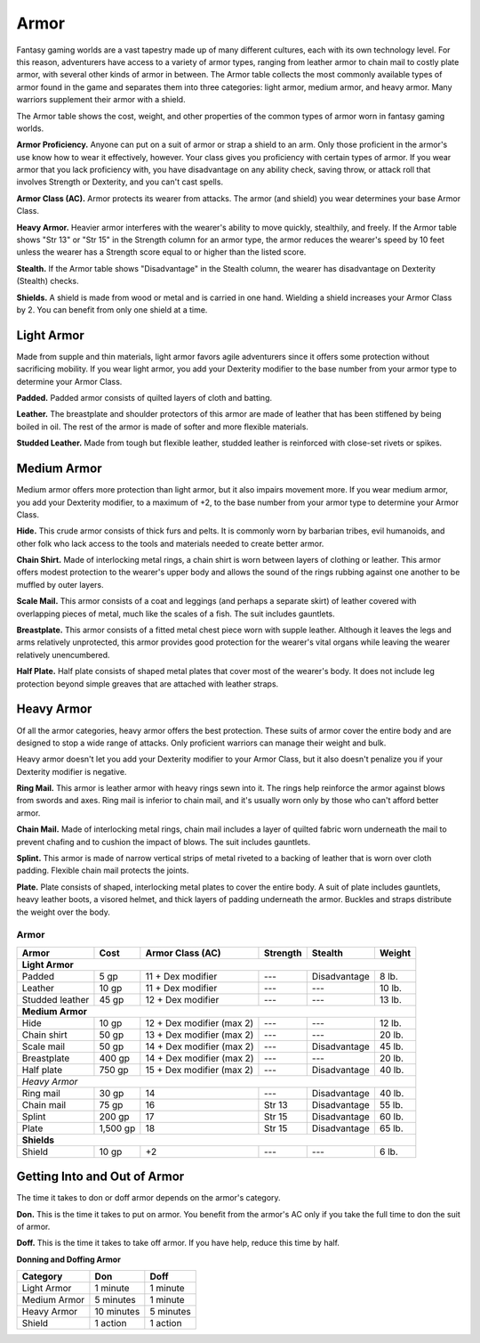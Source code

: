 
.. _srd:armor:

Armor
-----

Fantasy gaming worlds are a vast tapestry made up of many different
cultures, each with its own technology level. For this reason,
adventurers have access to a variety of armor types, ranging from
leather armor to chain mail to costly plate armor, with several other
kinds of armor in between. The Armor table collects the most commonly
available types of armor found in the game and separates them into three
categories: light armor, medium armor, and heavy armor. Many warriors
supplement their armor with a shield.

The Armor table shows the cost, weight, and other properties of the
common types of armor worn in fantasy gaming worlds.

**Armor Proficiency.** Anyone can put on a suit of armor or strap a
shield to an arm. Only those proficient in the armor's use know how to
wear it effectively, however. Your class gives you proficiency with
certain types of armor. If you wear armor that you lack proficiency
with, you have disadvantage on any ability check, saving throw, or
attack roll that involves Strength or Dexterity, and you can't cast
spells.

**Armor Class (AC).** Armor protects its wearer from attacks. The
armor (and shield) you wear determines your base Armor Class.

**Heavy Armor.** Heavier armor interferes with the wearer's ability to
move quickly, stealthily, and freely. If the Armor table shows "Str 13"
or "Str 15" in the Strength column for an armor type, the armor reduces
the wearer's speed by 10 feet unless the wearer has a Strength score
equal to or higher than the listed score.

**Stealth.** If the Armor table shows "Disadvantage" in the Stealth
column, the wearer has disadvantage on Dexterity (Stealth) checks.

**Shields.** A shield is made from wood or metal and is carried in one
hand. Wielding a shield increases your Armor Class by 2. You can benefit
from only one shield at a time.

Light Armor
~~~~~~~~~~~

Made from supple and thin materials, light armor favors agile
adventurers since it offers some protection without sacrificing
mobility. If you wear light armor, you add your Dexterity modifier to
the base number from your armor type to determine your Armor Class.

**Padded.** Padded armor consists of quilted layers of cloth and
batting.

**Leather.** The breastplate and shoulder protectors of this armor are
made of leather that has been stiffened by being boiled in oil. The rest
of the armor is made of softer and more flexible materials.

**Studded Leather.** Made from tough but flexible leather, studded
leather is reinforced with close-­set rivets or spikes.

Medium Armor
~~~~~~~~~~~~

Medium armor offers more protection than light armor, but it also
impairs movement more. If you wear medium armor, you add your Dexterity
modifier, to a maximum of +2, to the base number from your armor type to
determine your Armor Class.

**Hide.** This crude armor consists of thick furs and pelts. It is
commonly worn by barbarian tribes, evil humanoids, and other folk who
lack access to the tools and materials needed to create better armor.

**Chain Shirt.** Made of interlocking metal rings, a chain shirt is
worn between layers of clothing or leather. This armor offers modest
protection to the wearer's upper body and allows the sound of the rings
rubbing against one another to be muffled by outer layers.

**Scale Mail.** This armor consists of a coat and leggings (and
perhaps a separate skirt) of leather covered with overlapping pieces of
metal, much like the scales of a fish. The suit includes gauntlets.

**Breastplate.** This armor consists of a fitted metal chest piece
worn with supple leather. Although it leaves the legs and arms
relatively unprotected, this armor provides good protection for the
wearer's vital organs while leaving the wearer relatively unencumbered.

**Half Plate.** Half plate consists of shaped metal plates that cover
most of the wearer's body. It does not include leg protection beyond
simple greaves that are attached with leather straps.

Heavy Armor
~~~~~~~~~~~

Of all the armor categories, heavy armor offers the best protection.
These suits of armor cover the entire body and are designed to stop a
wide range of attacks. Only proficient warriors can manage their weight
and bulk.

Heavy armor doesn't let you add your Dexterity modifier to your Armor
Class, but it also doesn't penalize you if your Dexterity modifier is
negative.

**Ring Mail.** This armor is leather armor with heavy rings sewn into
it. The rings help reinforce the armor against blows from swords and
axes. Ring mail is inferior to chain mail, and it's usually worn only by
those who can't afford better armor.

**Chain Mail.** Made of interlocking metal rings, chain mail includes
a layer of quilted fabric worn underneath the mail to prevent chafing
and to cushion the impact of blows. The suit includes gauntlets.

**Splint.** This armor is made of narrow vertical strips of metal
riveted to a backing of leather that is worn over cloth padding.
Flexible chain mail protects the joints.

**Plate.** Plate consists of shaped, interlocking metal plates to
cover the entire body. A suit of plate includes gauntlets, heavy leather
boots, a visored helmet, and thick layers of padding underneath the
armor. Buckles and straps distribute the weight over the body.

Armor
^^^^^

+-----------------------+---------------+------------------------------------+-------------------+-------------------+--------------+
|    Armor              |    Cost       |    Armor Class (AC)                |     Strength      | Stealth           | Weight       |
+=======================+===============+====================================+===================+===================+==============+
|    **Light Armor**                                                                                                                |
+-----------------------+---------------+------------------------------------+-------------------+-------------------+--------------+
|    Padded             |    5 gp       |    11 + Dex modifier               | \---              | Disadvantage      | 8 lb.        |
+-----------------------+---------------+------------------------------------+-------------------+-------------------+--------------+
|    Leather            |    10 gp      |    11 + Dex modifier               | \---              | \---              | 10 lb.       |
+-----------------------+---------------+------------------------------------+-------------------+-------------------+--------------+
|    Studded leather    |    45 gp      |    12 + Dex modifier               | \---              | \---              | 13 lb.       |
+-----------------------+---------------+------------------------------------+-------------------+-------------------+--------------+
|    **Medium Armor**                                                                                                               |
+-----------------------+---------------+------------------------------------+-------------------+-------------------+--------------+
|    Hide               |    10 gp      |    12 + Dex modifier (max 2)       | \---              | \---              | 12 lb.       |
+-----------------------+---------------+------------------------------------+-------------------+-------------------+--------------+
|    Chain shirt        |    50 gp      |    13 + Dex modifier (max 2)       | \---              | \---              | 20 lb.       |
+-----------------------+---------------+------------------------------------+-------------------+-------------------+--------------+
|    Scale mail         |    50 gp      |    14 + Dex modifier (max 2)       | \---              | Disadvantage      | 45 lb.       |
+-----------------------+---------------+------------------------------------+-------------------+-------------------+--------------+
|    Breastplate        |    400 gp     |    14 + Dex modifier (max 2)       | \---              | \---              | 20 lb.       |
+-----------------------+---------------+------------------------------------+-------------------+-------------------+--------------+
|    Half plate         |    750 gp     |    15 + Dex modifier (max 2)       | \---              | Disadvantage      | 40 lb.       |
+-----------------------+---------------+------------------------------------+-------------------+-------------------+--------------+
|    *Heavy Armor*                                                                                                                  |
+-----------------------+---------------+------------------------------------+-------------------+-------------------+--------------+
|    Ring mail          |    30 gp      |    14                              | \---              | Disadvantage      | 40 lb.       |
+-----------------------+---------------+------------------------------------+-------------------+-------------------+--------------+
|    Chain mail         |    75 gp      |    16                              | Str 13            | Disadvantage      | 55 lb.       |
+-----------------------+---------------+------------------------------------+-------------------+-------------------+--------------+
|    Splint             |    200 gp     |    17                              | Str 15            | Disadvantage      | 60 lb.       |
+-----------------------+---------------+------------------------------------+-------------------+-------------------+--------------+
|    Plate              |    1,500 gp   |    18                              | Str 15            | Disadvantage      | 65 lb.       |
+-----------------------+---------------+------------------------------------+-------------------+-------------------+--------------+
|    **Shields**                                                                                                                    |
+-----------------------+---------------+------------------------------------+-------------------+-------------------+--------------+
|    Shield             |    10 gp      |    +2                              | \---              | \---              | 6 lb.        |
+-----------------------+---------------+------------------------------------+-------------------+-------------------+--------------+

Getting Into and Out of Armor
~~~~~~~~~~~~~~~~~~~~~~~~~~~~~

The time it takes to don or doff armor depends on the armor's category.

**Don.** This is the time it takes to put on armor. You benefit from
the armor's AC only if you take the full time to don the suit of armor.

**Doff.** This is the time it takes to take off armor. If you have
help, reduce this time by half.

**Donning and Doffing Armor**

+----------------------+----------------------+----------------+
|    Category          | Don                  |  Doff          |
+======================+======================+================+
|    Light Armor       | 1 minute             |  1 minute      |
+----------------------+----------------------+----------------+
|    Medium Armor      | 5 minutes            | 1 minute       |
+----------------------+----------------------+----------------+
|    Heavy Armor       |    10 minutes        |    5 minutes   |
+----------------------+----------------------+----------------+
|    Shield            |    1 action          |    1 action    |
+----------------------+----------------------+----------------+
